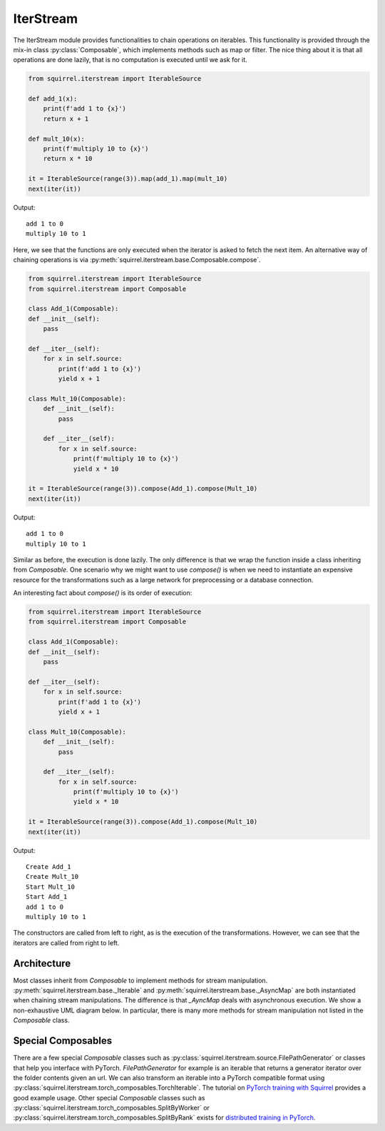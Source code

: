 IterStream
==========
The IterStream module provides functionalities to chain operations on iterables. This functionality
is provided through the mix-in class :py:class:`Composable`, which implements methods such as map or filter.
The nice thing about it is that all operations are done lazily, that is no computation is executed until we ask for it.

.. code-block:: python

    from squirrel.iterstream import IterableSource

    def add_1(x):
        print(f'add 1 to {x}')
        return x + 1

    def mult_10(x):
        print(f'multiply 10 to {x}')
        return x * 10

    it = IterableSource(range(3)).map(add_1).map(mult_10)
    next(iter(it))

Output::

    add 1 to 0
    multiply 10 to 1

Here, we see that the functions are only executed when the iterator is asked to fetch the next item.
An alternative way of chaining operations is via :py:meth:`squirrel.iterstream.base.Composable.compose`.

.. code-block:: python

    from squirrel.iterstream import IterableSource
    from squirrel.iterstream import Composable

    class Add_1(Composable):
    def __init__(self):
        pass

    def __iter__(self):
        for x in self.source:
            print(f'add 1 to {x}')
            yield x + 1

    class Mult_10(Composable):
        def __init__(self):
            pass

        def __iter__(self):
            for x in self.source:
                print(f'multiply 10 to {x}')
                yield x * 10

    it = IterableSource(range(3)).compose(Add_1).compose(Mult_10)
    next(iter(it))

Output::

    add 1 to 0
    multiply 10 to 1

Similar as before, the execution is done lazily. The only difference is that we wrap the function inside a class inheriting
from `Composable`. One scenario why we might want to use `compose()` is when we need to instantiate an expensive resource
for the transformations such as a large network for preprocessing or a database connection.

An interesting fact about `compose()` is its order of execution:

.. code-block:: python

    from squirrel.iterstream import IterableSource
    from squirrel.iterstream import Composable

    class Add_1(Composable):
    def __init__(self):
        pass

    def __iter__(self):
        for x in self.source:
            print(f'add 1 to {x}')
            yield x + 1

    class Mult_10(Composable):
        def __init__(self):
            pass

        def __iter__(self):
            for x in self.source:
                print(f'multiply 10 to {x}')
                yield x * 10

    it = IterableSource(range(3)).compose(Add_1).compose(Mult_10)
    next(iter(it))

Output::

    Create Add_1
    Create Mult_10
    Start Mult_10
    Start Add_1
    add 1 to 0
    multiply 10 to 1

The constructors are called from left to right, as is the execution of the transformations. However, we can see
that the iterators are called from right to left.

Architecture
--------------------
Most classes inherit from `Composable` to implement methods for stream manipulation.
:py:meth:`squirrel.iterstream.base._Iterable` and :py:meth:`squirrel.iterstream.base._AsyncMap` are both instantiated when
chaining stream manipulations. The difference is that `_AyncMap` deals with asynchronous execution. We show a non-exhaustive UML
diagram below. In particular, there is many more methods for stream manipulation not listed in the `Composable` class.

.. mermaid::

    classDiagram

        Composable <|-- _Iterable
        Composable <|-- IterableSource
        Composable <|-- _AsyncMap
        AsyncContent <.. _AsyncMap

        class Composable {
            source: Iterable or Callable

            __iter__() Iterator
            compose(constructor, *args, **kwargs) Composable
            map(callback) _Iterable
            async_map(callback, buffer, max_workers, executor) _Iterable
        }

       class _Iterable {
            source: Iterable
            callback: Callable

            __iter__() Iterator
       }

       class IterableSource {
            source: Iterable or Callable

            __iter__() Iterator
       }

        class _AsyncMap {
            source: Iterable
            callback: Callable
            buffer: int
            max_workers: int
            executor: Executor

            __iter__() Iterator
       }

       class AsyncContent {
            future: executor.submit(func, item)

            value(): fetch results
       }

Special Composables
---------------------
There are a few special `Composable` classes such as :py:class:`squirrel.iterstream.source.FilePathGenerator` or
classes that help you interface with PyTorch. `FilePathGenerator` for example is an iterable that returns a generator iterator
over the folder contents given an url.
We can also transform an iterable into a PyTorch compatible format using
:py:class:`squirrel.iterstream.torch_composables.TorchIterable`.
The tutorial on
`PyTorch training with Squirrel <https://github.com/merantix-momentum/squirrel-datasets-core/blob/main/examples/03.Pytorch_Model_Training.ipynb/>`_
provides a good example usage. Other special `Composable` classes such as :py:class:`squirrel.iterstream.torch_composables.SplitByWorker`
or :py:class:`squirrel.iterstream.torch_composables.SplitByRank` exists for
`distributed training in PyTorch <https://github.com/merantix-momentum/squirrel-datasets-core/blob/main/examples/10.Distributed_MNIST.py/>`_.


